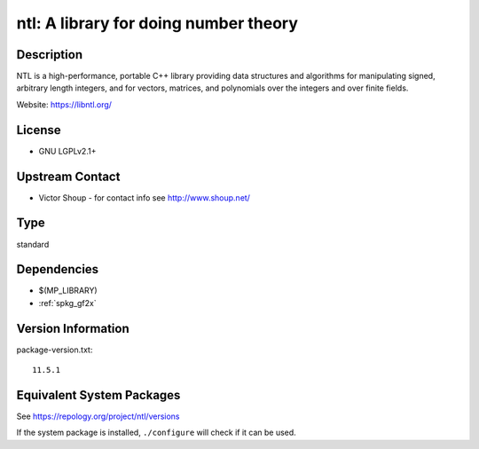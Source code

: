 .. _spkg_ntl:

ntl: A library for doing number theory
====================================================

Description
-----------

NTL is a high-performance, portable C++ library providing data
structures and algorithms for manipulating signed, arbitrary length
integers, and for vectors, matrices, and polynomials over the integers
and over finite fields.

Website: https://libntl.org/

License
-------

-  GNU LGPLv2.1+


Upstream Contact
----------------

-  Victor Shoup - for contact info see http://www.shoup.net/

Type
----

standard


Dependencies
------------

- $(MP_LIBRARY)
- :ref:`spkg_gf2x`

Version Information
-------------------

package-version.txt::

    11.5.1


Equivalent System Packages
--------------------------

.. tab:: conda-forge

   .. CODE-BLOCK:: bash

       $ conda install ntl 


.. tab:: Debian/Ubuntu

   .. CODE-BLOCK:: bash

       $ sudo apt-get install libntl-dev 


.. tab:: Fedora/Redhat/CentOS

   .. CODE-BLOCK:: bash

       $ sudo dnf install ntl-devel 


.. tab:: FreeBSD

   .. CODE-BLOCK:: bash

       $ sudo pkg install math/ntl 


.. tab:: Gentoo Linux

   .. CODE-BLOCK:: bash

       $ sudo emerge dev-libs/ntl 


.. tab:: Homebrew

   .. CODE-BLOCK:: bash

       $ brew install ntl 


.. tab:: MacPorts

   .. CODE-BLOCK:: bash

       $ sudo port install ntl 


.. tab:: Nixpkgs

   .. CODE-BLOCK:: bash

       $ nix-env -f \'\<nixpkgs\>\' --install --attr ntl 


.. tab:: openSUSE

   .. CODE-BLOCK:: bash

       $ sudo zypper install ntl-devel 


.. tab:: Void Linux

   .. CODE-BLOCK:: bash

       $ sudo xbps-install ntl-devel 



See https://repology.org/project/ntl/versions

If the system package is installed, ``./configure`` will check if it can be used.

